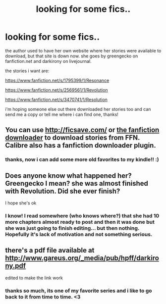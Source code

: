 #+TITLE: looking for some fics..

* looking for some fics..
:PROPERTIES:
:Author: sarai042
:Score: 9
:DateUnix: 1421583019.0
:DateShort: 2015-Jan-18
:FlairText: Request
:END:
the author used to have her own website where her stories were available to download, but that site is down now. she goes by greengecko on fanfiction.net and darkirony on livejournal.

the stories i want are:

[[https://www.fanfiction.net/s/1795399/1/Resonance]]

[[https://www.fanfiction.net/s/2569561/1/Revolution]]

[[https://www.fanfiction.net/s/3470741/1/Resolution]]

i'm hoping someone else out there downloaded her stories too and can send me a copy or tell me where i can find one, thanks!


** You can use [[http://ficsave.com/]] or [[http://www.fanfictiondownloader.net/download.php][the fanfiction downloader]] to download stories from FFN. Calibre also has a fanfiction downloader plugin.
:PROPERTIES:
:Author: SilverCookieDust
:Score: 8
:DateUnix: 1421592549.0
:DateShort: 2015-Jan-18
:END:

*** thanks, now i can add some more old favorites to my kindle!! :)
:PROPERTIES:
:Author: sarai042
:Score: 1
:DateUnix: 1421610091.0
:DateShort: 2015-Jan-18
:END:


** Does anyone know what happened her? Greengecko I mean? she was almost finished with Revolution. Did she ever finish?

I hope she's ok
:PROPERTIES:
:Author: linkster313
:Score: 2
:DateUnix: 1422072459.0
:DateShort: 2015-Jan-24
:END:

*** I know! I read somewhere (who knows where?) that she had 10 more chapters almost ready to post and then it was done but she was just going to finish editing... but then nothing. Hopefully it's lack of motivation and not something serious.
:PROPERTIES:
:Author: djjlav
:Score: 1
:DateUnix: 1427700485.0
:DateShort: 2015-Mar-30
:END:


** there's a pdf file available at [[http://www.gareus.org/_media/pub/hpff/darkirony.pdf]]

edited to make the link work
:PROPERTIES:
:Author: jaimystery
:Score: 1
:DateUnix: 1421588662.0
:DateShort: 2015-Jan-18
:END:

*** thanks so much, its one of my favorite series and i like to go back to it from time to time. <3
:PROPERTIES:
:Author: sarai042
:Score: 1
:DateUnix: 1421610188.0
:DateShort: 2015-Jan-18
:END:
